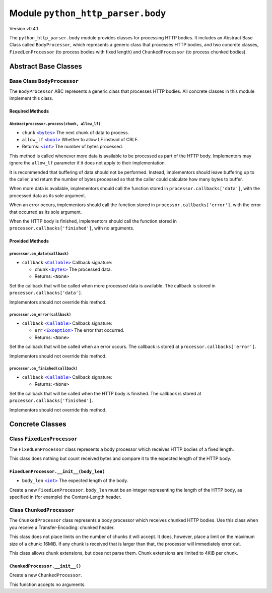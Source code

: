 ====================================
 Module ``python_http_parser.body``
====================================
Version v0.4.1.

The ``python_http_parser.body`` module provides classes for processing HTTP
bodies. It includes an Abstract Base Class called ``BodyProcessor``, which represents
a generic class that processes HTTP bodies, and two concrete classes, ``FixedLenProcessor``
(to process bodies with fixed length) and ``ChunkedProcessor`` (to process chunked bodies).

-----------------------
 Abstract Base Classes
-----------------------

~~~~~~~~~~~~~~~~~~~~~~~~~~~~~~
 Base Class ``BodyProcessor``
~~~~~~~~~~~~~~~~~~~~~~~~~~~~~~
The ``BodyProcessor`` ABC represents a generic class that processes HTTP bodies.
All concrete classes in this module implement this class.

Required Methods
==================

Abstract ``processor.process(chunk, allow_lf)``
-------------------------------------------------
- ``chunk`` |bytes|_ The next chunk of data to process.
- ``allow_lf`` |bool|_ Whether to allow LF instead of CRLF.
- Returns: |int|_ The number of bytes processed.

This method is called whenever more data is available to be processed as part of the HTTP
body. Implementors may ignore the ``allow_lf`` parameter if it does not apply to their
implementation.

It is recommended that buffering of data should not be performed. Instead, implementors
should leave buffering up to the caller, and return the number of bytes processed so that
the caller could calculate how many bytes to buffer.

When more data is available, implementors should call the function stored in
``processor.callbacks['data']``, with the processed data as its sole argument.

When an error occurs, implementors should call the function stored in
``processor.callbacks['error']``, with the error that occurred as its sole argument.

When the HTTP body is finished, implementors should call the function stored in
``processor.callbacks['finished']``, with no arguments.

Provided Methods
==================

``processor.on_data(callback)``
---------------------------------
- ``callback`` |Callable|_ Callback signature:

  - ``chunk`` |bytes|_ The processed data.
  - Returns: ``<None>``

Set the callback that will be called when more processed data is available. The callback is
stored in ``processor.callbacks['data']``.

Implementors should not override this method.

``processor.on_error(callback)``
----------------------------------
- ``callback`` |Callable|_ Callback signature:

  - ``err`` |Exception|_ The error that occurred.
  - Returns: ``<None>``

Set the callback that will be called when an error occurs. The callback is stored at
``processor.callbacks['error']``.

Implementors should not override this method.

``processor.on_finished(callback)``
-------------------------------------
- ``callback`` |Callable|_ Callback signature:

  - Returns: ``<None>``

Set the callback that will be called when the HTTP body is finished. The callback is stored
at ``processor.callbacks['finished']``.

Implementors should not override this method.

------------------
 Concrete Classes
------------------

~~~~~~~~~~~~~~~~~~~~~~~~~~~~~
 Class ``FixedLenProcessor``
~~~~~~~~~~~~~~~~~~~~~~~~~~~~~
The ``FixedLenProcessor`` class represents a body processor which receives HTTP bodies of
a fixed length.

This class does nothing but count received bytes and compare it to the expected length of
the HTTP body.

``FixedLenProcessor.__init__(body_len)``
==========================================
- ``body_len`` |int|_ The expected length of the body.

Create a new ``FixedLenProcessor``. ``body_len`` must be an integer representing
the length of the HTTP body, as specified in (for example) the Content-Length header.

~~~~~~~~~~~~~~~~~~~~~~~~~~~~
 Class ``ChunkedProcessor``
~~~~~~~~~~~~~~~~~~~~~~~~~~~~
The ``ChunkedProcessor`` class represents a body processor which receives chunked HTTP bodies.
Use this class when you receive a Transfer-Encoding: chunked header.

This class does not place limits on the number of chunks it will accept. It does, however,
place a limit on the maximum size of a chunk: 16MiB. If any chunk is received that is larger
than that, the processor will immediately error out.

This class allows chunk extensions, but does not parse them. Chunk extensions are limited to
4KiB per chunk.

``ChunkedProcessor.__init__()``
==========================================
Create a new ``ChunkedProcessor``.

This function accepts no arguments.

.. |int| replace:: ``<int>``
.. |bool| replace:: ``<bool>``
.. |bytes| replace:: ``<bytes>``
.. |Callable| replace:: ``<Callable>``
.. |Exception| replace:: ``<Exception>``

.. _int: https://docs.python.org/3/library/functions.html#int
.. _bytes: https://docs.python.org/3/library/stdtypes.html#bytes
.. _bool: https://docs.python.org/3/library/stdtypes.html#bltin-boolean-values
.. _Callable: https://docs.python.org/3/library/typing.html#callable
.. _Exception: https://docs.python.org/3/library/exceptions.html#Exception
